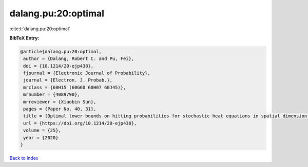 dalang.pu:20:optimal
====================

:cite:t:`dalang.pu:20:optimal`

**BibTeX Entry:**

.. code-block:: bibtex

   @article{dalang.pu:20:optimal,
    author = {Dalang, Robert C. and Pu, Fei},
    doi = {10.1214/20-ejp438},
    fjournal = {Electronic Journal of Probability},
    journal = {Electron. J. Probab.},
    mrclass = {60H15 (60G60 60H07 60J45)},
    mrnumber = {4089790},
    mrreviewer = {Xiaobin Sun},
    pages = {Paper No. 40, 31},
    title = {Optimal lower bounds on hitting probabilities for stochastic heat equations in spatial dimension {$k\geq 1$}},
    url = {https://doi.org/10.1214/20-ejp438},
    volume = {25},
    year = {2020}
   }

`Back to index <../By-Cite-Keys.rst>`_
